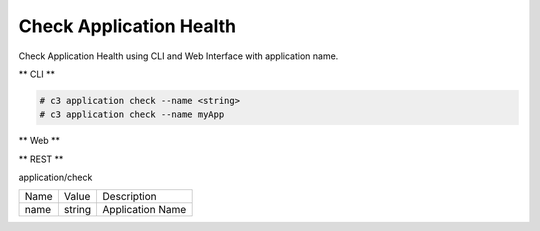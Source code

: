 .. _Scenario-Check-Application-Health:

Check Application Health
========================

Check Application Health using CLI and Web Interface with application name.

.. image:: Check-Application-Health.png


** CLI **

.. code-block:: none

  # c3 application check --name <string>
  # c3 application check --name myApp


** Web **

.. image:: Check-Application-HealthWeb.png


** REST **

application/check

============  ========  ===================
Name          Value     Description
------------  --------  -------------------
name          string    Application Name
============  ========  ===================
